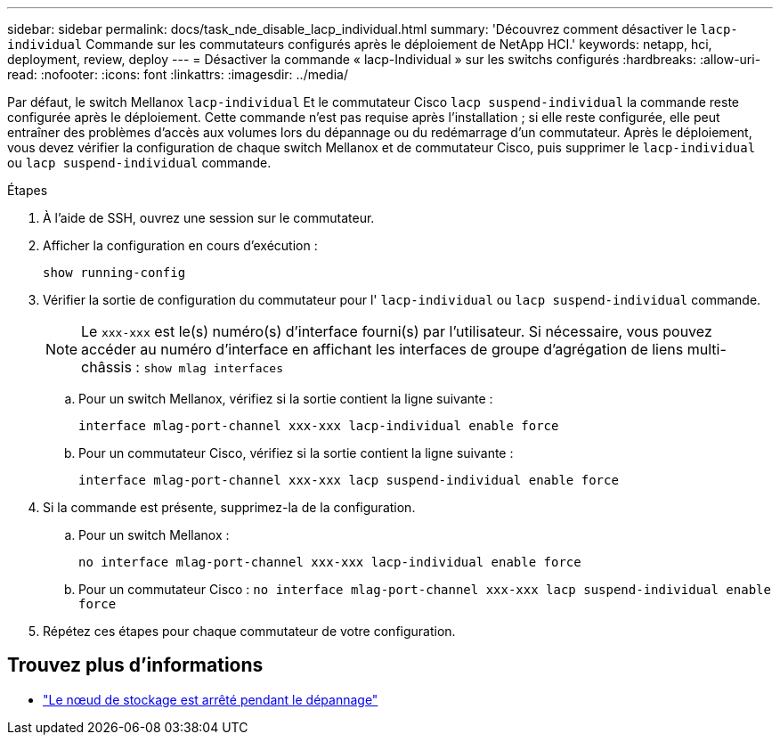 ---
sidebar: sidebar 
permalink: docs/task_nde_disable_lacp_individual.html 
summary: 'Découvrez comment désactiver le `lacp-individual` Commande sur les commutateurs configurés après le déploiement de NetApp HCI.' 
keywords: netapp, hci, deployment, review, deploy 
---
= Désactiver la commande « lacp-Individual » sur les switchs configurés
:hardbreaks:
:allow-uri-read: 
:nofooter: 
:icons: font
:linkattrs: 
:imagesdir: ../media/


[role="lead"]
Par défaut, le switch Mellanox `lacp-individual` Et le commutateur Cisco `lacp suspend-individual` la commande reste configurée après le déploiement. Cette commande n'est pas requise après l'installation ; si elle reste configurée, elle peut entraîner des problèmes d'accès aux volumes lors du dépannage ou du redémarrage d'un commutateur. Après le déploiement, vous devez vérifier la configuration de chaque switch Mellanox et de commutateur Cisco, puis supprimer le `lacp-individual` ou `lacp suspend-individual` commande.

.Étapes
. À l'aide de SSH, ouvrez une session sur le commutateur.
. Afficher la configuration en cours d'exécution :
+
`show running-config`

. Vérifier la sortie de configuration du commutateur pour l' `lacp-individual` ou `lacp suspend-individual` commande.
+

NOTE: Le `xxx-xxx` est le(s) numéro(s) d'interface fourni(s) par l'utilisateur. Si nécessaire, vous pouvez accéder au numéro d'interface en affichant les interfaces de groupe d'agrégation de liens multi-châssis : `show mlag interfaces`

+
.. Pour un switch Mellanox, vérifiez si la sortie contient la ligne suivante :
+
`interface mlag-port-channel xxx-xxx lacp-individual enable force`

.. Pour un commutateur Cisco, vérifiez si la sortie contient la ligne suivante :
+
`interface mlag-port-channel xxx-xxx lacp suspend-individual enable force`



. Si la commande est présente, supprimez-la de la configuration.
+
.. Pour un switch Mellanox :
+
`no interface mlag-port-channel xxx-xxx lacp-individual enable force`

.. Pour un commutateur Cisco :
`no interface mlag-port-channel xxx-xxx lacp suspend-individual enable force`


. Répétez ces étapes pour chaque commutateur de votre configuration.


[discrete]
== Trouvez plus d'informations

* https://kb.netapp.com/Advice_and_Troubleshooting/Flash_Storage/SF_Series/SolidFire_Bond10G_goes_down_when_flapping_an_interface_during_troubleshooting["Le nœud de stockage est arrêté pendant le dépannage"^]

